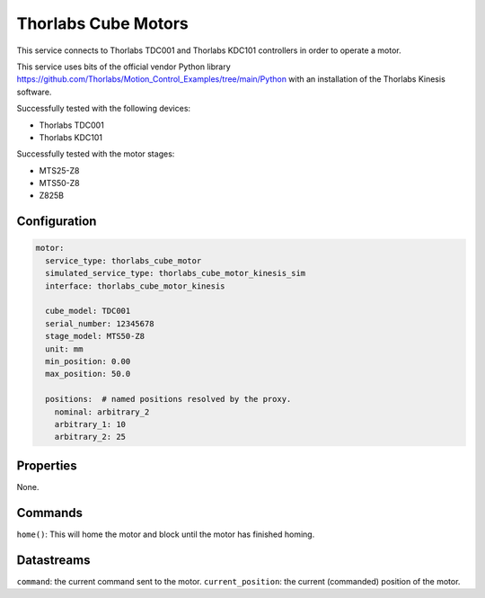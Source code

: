 Thorlabs Cube Motors
====================

This service connects to Thorlabs TDC001 and Thorlabs KDC101 controllers in order to operate a motor.

This service uses bits of the official vendor Python library
https://github.com/Thorlabs/Motion_Control_Examples/tree/main/Python with an installation of the Thorlabs Kinesis
software.

Successfully tested with the following devices:

- Thorlabs TDC001
- Thorlabs KDC101

Successfully tested with the motor stages:

- MTS25-Z8
- MTS50-Z8
- Z825B

Configuration
-------------

.. code-block:: YAML

    motor:
      service_type: thorlabs_cube_motor
      simulated_service_type: thorlabs_cube_motor_kinesis_sim
      interface: thorlabs_cube_motor_kinesis

      cube_model: TDC001
      serial_number: 12345678
      stage_model: MTS50-Z8
      unit: mm
      min_position: 0.00
      max_position: 50.0

      positions:  # named positions resolved by the proxy.
        nominal: arbitrary_2
        arbitrary_1: 10
        arbitrary_2: 25

Properties
----------
None.

Commands
--------
``home()``: This will home the motor and block until the motor has finished homing.

Datastreams
-----------
``command``: the current command sent to the motor.
``current_position``: the current (commanded) position of the motor.